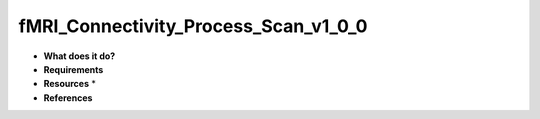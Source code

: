 fMRI_Connectivity_Process_Scan_v1_0_0
=====================================

* **What does it do?**

* **Requirements**

* **Resources** *

* **References**